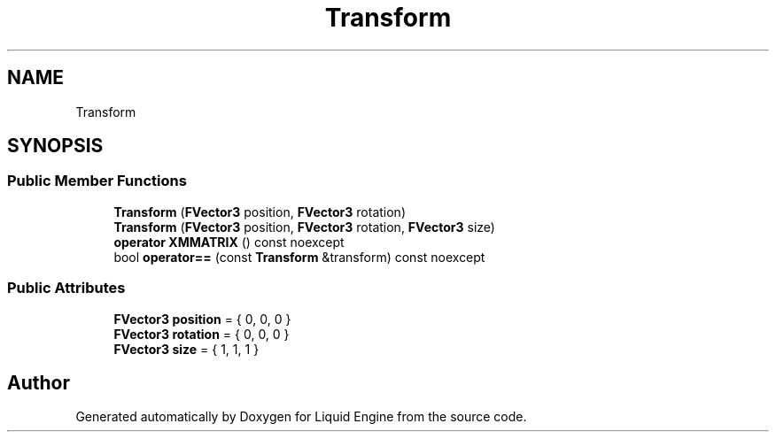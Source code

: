 .TH "Transform" 3 "Fri Aug 11 2023" "Liquid Engine" \" -*- nroff -*-
.ad l
.nh
.SH NAME
Transform
.SH SYNOPSIS
.br
.PP
.SS "Public Member Functions"

.in +1c
.ti -1c
.RI "\fBTransform\fP (\fBFVector3\fP position, \fBFVector3\fP rotation)"
.br
.ti -1c
.RI "\fBTransform\fP (\fBFVector3\fP position, \fBFVector3\fP rotation, \fBFVector3\fP size)"
.br
.ti -1c
.RI "\fBoperator XMMATRIX\fP () const noexcept"
.br
.ti -1c
.RI "bool \fBoperator==\fP (const \fBTransform\fP &transform) const noexcept"
.br
.in -1c
.SS "Public Attributes"

.in +1c
.ti -1c
.RI "\fBFVector3\fP \fBposition\fP = { 0, 0, 0 }"
.br
.ti -1c
.RI "\fBFVector3\fP \fBrotation\fP = { 0, 0, 0 }"
.br
.ti -1c
.RI "\fBFVector3\fP \fBsize\fP = { 1, 1, 1 }"
.br
.in -1c

.SH "Author"
.PP 
Generated automatically by Doxygen for Liquid Engine from the source code\&.
